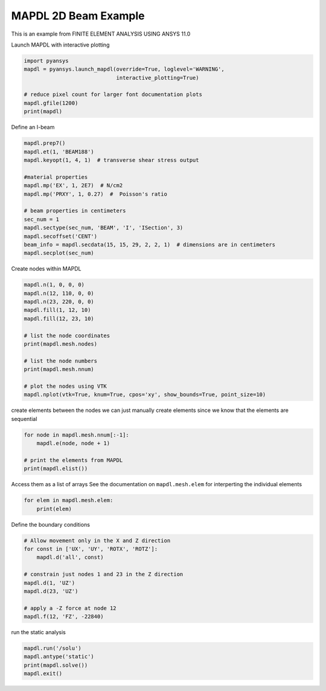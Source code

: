 .. only:: html

    .. note::
        :class: sphx-glr-download-link-note

        Click :ref:`here <sphx_glr_download_examples_02-mapdl-examples_mapdl_beam.py>`     to download the full example code
    .. rst-class:: sphx-glr-example-title

    .. _sphx_glr_examples_02-mapdl-examples_mapdl_beam.py:


.. _ref_mapdl_beam:

MAPDL 2D Beam Example
~~~~~~~~~~~~~~~~~~~~~

This is an example from FINITE ELEMENT ANALYSIS USING ANSYS 11.0

Launch MAPDL with interactive plotting


.. code-block:: default

    import pyansys
    mapdl = pyansys.launch_mapdl(override=True, loglevel='WARNING',
                                 interactive_plotting=True)

    # reduce pixel count for larger font documentation plots
    mapdl.gfile(1200)
    print(mapdl)





.. rst-class:: sphx-glr-script-out

 Out:

 .. code-block:: none

    Product:         ANSYS Mechanical Enterprise
    MAPDL Version:   RELEASE  Release 18.2.2    BUILD 18.2.2    UPDATE 20170927
    PyANSYS Version: 0.43.0





Define an I-beam


.. code-block:: default

    mapdl.prep7()
    mapdl.et(1, 'BEAM188')
    mapdl.keyopt(1, 4, 1)  # transverse shear stress output

    #material properties
    mapdl.mp('EX', 1, 2E7)  # N/cm2
    mapdl.mp('PRXY', 1, 0.27)  #  Poisson's ratio

    # beam properties in centimeters
    sec_num = 1
    mapdl.sectype(sec_num, 'BEAM', 'I', 'ISection', 3)
    mapdl.secoffset('CENT')
    beam_info = mapdl.secdata(15, 15, 29, 2, 2, 1)  # dimensions are in centimeters
    mapdl.secplot(sec_num)





.. rst-class:: sphx-glr-script-out

 Out:

 .. code-block:: none


    '*** NOTE *** Display device has not yet been specified with the /SHOW command.  Display commands ignored.'



Create nodes within MAPDL


.. code-block:: default

    mapdl.n(1, 0, 0, 0)
    mapdl.n(12, 110, 0, 0)
    mapdl.n(23, 220, 0, 0)
    mapdl.fill(1, 12, 10)
    mapdl.fill(12, 23, 10)

    # list the node coordinates
    print(mapdl.mesh.nodes)

    # list the node numbers
    print(mapdl.mesh.nnum)

    # plot the nodes using VTK
    mapdl.nplot(vtk=True, knum=True, cpos='xy', show_bounds=True, point_size=10)




.. image:: /examples/02-mapdl-examples/images/sphx_glr_mapdl_beam_001.png
    :alt: mapdl beam
    :class: sphx-glr-single-img


.. rst-class:: sphx-glr-script-out

 Out:

 .. code-block:: none

    [[  0.   0.   0.]
     [ 10.   0.   0.]
     [ 20.   0.   0.]
     [ 30.   0.   0.]
     [ 40.   0.   0.]
     [ 50.   0.   0.]
     [ 60.   0.   0.]
     [ 70.   0.   0.]
     [ 80.   0.   0.]
     [ 90.   0.   0.]
     [100.   0.   0.]
     [110.   0.   0.]
     [120.   0.   0.]
     [130.   0.   0.]
     [140.   0.   0.]
     [150.   0.   0.]
     [160.   0.   0.]
     [170.   0.   0.]
     [180.   0.   0.]
     [190.   0.   0.]
     [200.   0.   0.]
     [210.   0.   0.]
     [220.   0.   0.]]
    [ 1  2  3  4  5  6  7  8  9 10 11 12 13 14 15 16 17 18 19 20 21 22 23]

    [(110.00000000000001, 0.0, 425.0073635671901),
     (110.00000000000001, 0.0, 0.0),
     (0.0, 1.0, 0.0)]



create elements between the nodes
we can just manually create elements since we know that the elements
are sequential


.. code-block:: default

    for node in mapdl.mesh.nnum[:-1]:
        mapdl.e(node, node + 1)

    # print the elements from MAPDL
    print(mapdl.elist())





.. rst-class:: sphx-glr-script-out

 Out:

 .. code-block:: none

    LIST ALL SELECTED ELEMENTS.  (LIST NODES)

     *** ANSYS - ENGINEERING ANALYSIS SYSTEM  RELEASE Release 18.2.2   18.2.2   ***
     ANSYS Mechanical Enterprise
     88888888  VERSION=LINUX x64     23:35:03  AUG 19, 2020 CP=      0.426





        ELEM MAT TYP REL ESY SEC        NODES

           1   1   1   1   0   1      1     2     0
           2   1   1   1   0   1      2     3     0
           3   1   1   1   0   1      3     4     0
           4   1   1   1   0   1      4     5     0
           5   1   1   1   0   1      5     6     0
           6   1   1   1   0   1      6     7     0
           7   1   1   1   0   1      7     8     0
           8   1   1   1   0   1      8     9     0
           9   1   1   1   0   1      9    10     0
          10   1   1   1   0   1     10    11     0
          11   1   1   1   0   1     11    12     0
          12   1   1   1   0   1     12    13     0
          13   1   1   1   0   1     13    14     0
          14   1   1   1   0   1     14    15     0
          15   1   1   1   0   1     15    16     0
          16   1   1   1   0   1     16    17     0
          17   1   1   1   0   1     17    18     0
          18   1   1   1   0   1     18    19     0
          19   1   1   1   0   1     19    20     0
          20   1   1   1   0   1     20    21     0
          21   1   1   1   0   1     21    22     0
          22   1   1   1   0   1     22    23     0




Access them as a list of arrays
See the documentation on ``mapdl.mesh.elem`` for interperting the
individual elements


.. code-block:: default

    for elem in mapdl.mesh.elem:
        print(elem)







.. rst-class:: sphx-glr-script-out

 Out:

 .. code-block:: none

    [1 1 1 1 0 0 0 0 1 0 1 2]
    [1 1 1 1 0 0 0 0 2 0 2 3]
    [1 1 1 1 0 0 0 0 3 0 3 4]
    [1 1 1 1 0 0 0 0 4 0 4 5]
    [1 1 1 1 0 0 0 0 5 0 5 6]
    [1 1 1 1 0 0 0 0 6 0 6 7]
    [1 1 1 1 0 0 0 0 7 0 7 8]
    [1 1 1 1 0 0 0 0 8 0 8 9]
    [ 1  1  1  1  0  0  0  0  9  0  9 10]
    [ 1  1  1  1  0  0  0  0 10  0 10 11]
    [ 1  1  1  1  0  0  0  0 11  0 11 12]
    [ 1  1  1  1  0  0  0  0 12  0 12 13]
    [ 1  1  1  1  0  0  0  0 13  0 13 14]
    [ 1  1  1  1  0  0  0  0 14  0 14 15]
    [ 1  1  1  1  0  0  0  0 15  0 15 16]
    [ 1  1  1  1  0  0  0  0 16  0 16 17]
    [ 1  1  1  1  0  0  0  0 17  0 17 18]
    [ 1  1  1  1  0  0  0  0 18  0 18 19]
    [ 1  1  1  1  0  0  0  0 19  0 19 20]
    [ 1  1  1  1  0  0  0  0 20  0 20 21]
    [ 1  1  1  1  0  0  0  0 21  0 21 22]
    [ 1  1  1  1  0  0  0  0 22  0 22 23]




Define the boundary conditions


.. code-block:: default


    # Allow movement only in the X and Z direction
    for const in ['UX', 'UY', 'ROTX', 'ROTZ']:
        mapdl.d('all', const)

    # constrain just nodes 1 and 23 in the Z direction
    mapdl.d(1, 'UZ')
    mapdl.d(23, 'UZ')

    # apply a -Z force at node 12
    mapdl.f(12, 'FZ', -22840)






.. rst-class:: sphx-glr-script-out

 Out:

 .. code-block:: none


    'SPECIFIED NODAL LOAD FZ   FOR SELECTED NODES        12 TO       12 BY        1\n  REAL= -22840.0000       IMAG=  0.00000000'



run the static analysis


.. code-block:: default

    mapdl.run('/solu')
    mapdl.antype('static')
    print(mapdl.solve())
    mapdl.exit()




.. rst-class:: sphx-glr-script-out

 Out:

 .. code-block:: none

    One or more COMPONENTS exist that do not have all underlying entities selected.  Issuing an ALLSEL or other select commands before CDWRITE will ensure all underlying entities are selected.  These COMPONENTS were not written to the CDWRITE file.
     *****  ANSYS SOLVE    COMMAND  *****

     *** NOTE ***                            CP =       0.435   TIME= 23:35:03
     There is no title defined for this analysis.

     *** SELECTION OF ELEMENT TECHNOLOGIES FOR APPLICABLE ELEMENTS ***
                    ---GIVE SUGGESTIONS ONLY---

     ELEMENT TYPE    1 IS BEAM188 . KEYOPT(1)=1 IS SUGGESTED FOR NON-CIRCULAR CROSS
     SECTIONS AND KEYOPT(3)=2 IS ALWAYS SUGGESTED.

     ELEMENT TYPE    1 IS BEAM188 . KEYOPT(15) IS ALREADY SET AS SUGGESTED.



     *** ANSYS - ENGINEERING ANALYSIS SYSTEM  RELEASE Release 18.2.2   18.2.2   ***
     ANSYS Mechanical Enterprise
     88888888  VERSION=LINUX x64     23:35:03  AUG 19, 2020 CP=      0.435





                           S O L U T I O N   O P T I O N S

       PROBLEM DIMENSIONALITY. . . . . . . . . . . . .3-D
       DEGREES OF FREEDOM. . . . . . UX   UY   UZ   ROTX ROTY ROTZ
       ANALYSIS TYPE . . . . . . . . . . . . . . . . .STATIC (STEADY-STATE)
       GLOBALLY ASSEMBLED MATRIX . . . . . . . . . . .SYMMETRIC

     *** NOTE ***                            CP =       0.436   TIME= 23:35:03
     Present time 0 is less than or equal to the previous time.  Time will
     default to 1.

     *** NOTE ***                            CP =       0.436   TIME= 23:35:03
     The conditions for direct assembly have been met.  No .emat or .erot
     files will be produced.

                          L O A D   S T E P   O P T I O N S

       LOAD STEP NUMBER. . . . . . . . . . . . . . . .     1
       TIME AT END OF THE LOAD STEP. . . . . . . . . .  1.0000
       NUMBER OF SUBSTEPS. . . . . . . . . . . . . . .     1
       STEP CHANGE BOUNDARY CONDITIONS . . . . . . . .    NO
       PRINT OUTPUT CONTROLS . . . . . . . . . . . . .NO PRINTOUT
       DATABASE OUTPUT CONTROLS. . . . . . . . . . . .ALL DATA WRITTEN
                                                      FOR THE LAST SUBSTEP


     SOLUTION MONITORING INFO IS WRITTEN TO FILE= file.mntr

     *** NOTE ***                            CP =       0.444   TIME= 23:35:03
     Predictor is ON by default for structural elements with rotational
     degrees of freedom.  Use the PRED,OFF command to turn the predictor
     OFF if it adversely affects the convergence.


     Range of element maximum matrix coefficients in global coordinates
     Maximum = 2.504767151E+10 at element 22.
     Minimum = 2.504767151E+10 at element 22.

       *** ELEMENT MATRIX FORMULATION TIMES
         TYPE    NUMBER   ENAME      TOTAL CP  AVE CP

            1        22  BEAM188       0.008   0.000355
     Time at end of element matrix formulation CP = 0.450386018.

     SPARSE MATRIX DIRECT SOLVER.
      Number of equations =          44,    Maximum wavefront =     12
      Memory allocated for solver              =     0.067 MB
      Memory required for in-core solution     =     0.064 MB
      Memory required for out-of-core solution =     0.062 MB

     *** NOTE ***                            CP =       0.453   TIME= 23:35:03
     The Sparse Matrix Solver is currently running in the in-core memory
     mode.  This memory mode uses the most amount of memory in order to
     avoid using the hard drive as much as possible, which most often
     results in the fastest solution time.  This mode is recommended if
     enough physical memory is present to accommodate all of the solver
     data.
     Sparse solver maximum pivot= 5.009534302E+10 at node 16 ROTY.
     Sparse solver minimum pivot= 2691965.06 at node 12 UZ.
     Sparse solver minimum pivot in absolute value= 2691965.06 at node 12
     UZ.





.. rst-class:: sphx-glr-timing

   **Total running time of the script:** ( 0 minutes  1.749 seconds)


.. _sphx_glr_download_examples_02-mapdl-examples_mapdl_beam.py:


.. only :: html

 .. container:: sphx-glr-footer
    :class: sphx-glr-footer-example



  .. container:: sphx-glr-download sphx-glr-download-python

     :download:`Download Python source code: mapdl_beam.py <mapdl_beam.py>`



  .. container:: sphx-glr-download sphx-glr-download-jupyter

     :download:`Download Jupyter notebook: mapdl_beam.ipynb <mapdl_beam.ipynb>`


.. only:: html

 .. rst-class:: sphx-glr-signature

    `Gallery generated by Sphinx-Gallery <https://sphinx-gallery.github.io>`_

